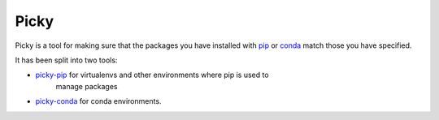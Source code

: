 =====
Picky
=====

Picky is a tool for making sure that the packages you have installed
with `pip`__ or `conda`__ match those you have specified.

__ https://pip.pypa.io/en/stable/

__ http://conda.pydata.org/docs/

It has been split into two tools:

* `picky-pip`__ for virtualenvs and other environments where pip is used to
   manage packages
* `picky-conda`__ for conda environments.

__ https://github.com/Simplistix/picky-pip

__ https://github.com/Simplistix/picky-conda
